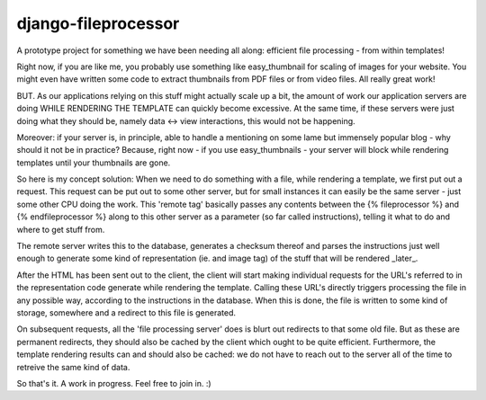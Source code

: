 ====================
django-fileprocessor
====================

A prototype project for something we have been needing all along: efficient
file processing - from within templates!

Right now, if you are like me, you probably use something like easy_thumbnail
for scaling of images for your website. You might even have written some code
to extract thumbnails from PDF files or from video files. All really great work!

BUT. As our applications relying on this stuff might actually scale up a bit,
the amount of work our application servers are doing WHILE RENDERING THE TEMPLATE
can quickly become excessive. At the same time, if these servers were just doing
what they should be, namely data <-> view interactions, this would not be happening.

Moreover: if your server is, in principle, able to handle a mentioning on some
lame but immensely popular blog - why should it not be in practice? Because, 
right now - if you use easy_thumbnails - your server will block while rendering
templates until your thumbnails are gone.

So here is my concept solution:
When we need to do something with a file, while rendering a template, we first
put out a request. This request can be put out to some other server, but for 
small instances it can easily be the same server - just some other CPU doing the
work. This 'remote tag' basically passes any contents between the {% fileprocessor %}
and {% endfileprocessor %} along to this other server as a parameter (so far
called instructions), telling it what to do and where to get stuff from.

The remote server writes this to the database, generates a checksum thereof and
parses the instructions just well enough to generate some kind of representation
(ie. and image tag) of the stuff that will be rendered _later_.

After the HTML has been sent out to the client, the client will start making
individual requests for the URL's referred to in the representation code generate
while rendering the template. Calling these URL's directly triggers processing
the file in any possible way, according to the instructions in the database. When
this is done, the file is written to some kind of storage, somewhere and a redirect
to this file is generated.

On subsequent requests, all the 'file processing server' does is blurt out redirects
to that some old file. But as these are permanent redirects, they should also be
cached by the client which ought to be quite efficient. Furthermore, the template
rendering results can and should also be cached: we do not have to reach out to
the server all of the time to retreive the same kind of data.

So that's it. A work in progress. Feel free to join in. :)